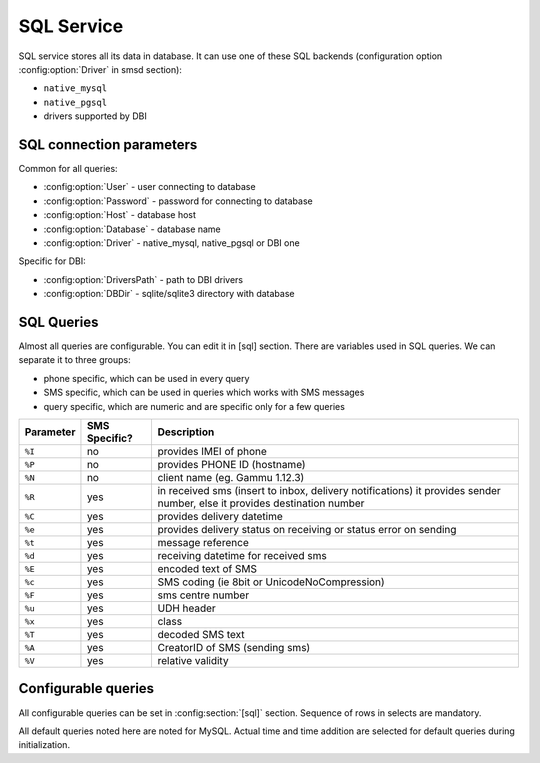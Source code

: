 .. _gammu-smsd-sql:

SQL Service
===========

SQL service stores all its data in database. It can use one of these SQL backends 
(configuration option :config:option:`Driver` in smsd section):

* ``native_mysql``
* ``native_pgsql``
* drivers supported by DBI

SQL connection parameters
-------------------------
Common for all queries:

* :config:option:`User` - user connecting to database
* :config:option:`Password` - password for connecting to database
* :config:option:`Host` - database host
* :config:option:`Database` - database name
* :config:option:`Driver` - native_mysql, native_pgsql or DBI one

Specific for DBI:

* :config:option:`DriversPath` - path to DBI drivers
* :config:option:`DBDir` - sqlite/sqlite3 directory with database

SQL Queries
-----------
Almost all queries are configurable. You can edit it in [sql] section. There are variables
used in SQL queries. We can separate it to three groups:

* phone specific, which can be used in every query
* SMS specific, which can be used in queries which works with SMS messages
* query specific, which are numeric and are specific only for a few queries

+-----------+------------------+------------------------------------------------------------------+
| Parameter |    SMS Specific? |    Description                                                   |
+===========+==================+==================================================================+
| ``%I``    |      no          | provides IMEI of phone                                           |
+-----------+------------------+------------------------------------------------------------------+
| ``%P``    |      no          | provides PHONE ID (hostname)                                     |
+-----------+------------------+------------------------------------------------------------------+
| ``%N``    |      no          | client name (eg. Gammu 1.12.3)                                   |
+-----------+------------------+------------------------------------------------------------------+
| ``%R``    |      yes         | in received sms (insert to inbox, delivery notifications)        |
|           |                  | it provides sender number, else it provides destination number   |
+-----------+------------------+------------------------------------------------------------------+
| ``%C``    |      yes         | provides delivery datetime                                       |
+-----------+------------------+------------------------------------------------------------------+
| ``%e``    |      yes         | provides delivery status on receiving or status error on sending |
+-----------+------------------+------------------------------------------------------------------+
| ``%t``    |      yes         | message reference                                                |
+-----------+------------------+------------------------------------------------------------------+
| ``%d``    |      yes         | receiving datetime for received sms                              |
+-----------+------------------+------------------------------------------------------------------+
| ``%E``    |      yes         | encoded text of SMS                                              |
+-----------+------------------+------------------------------------------------------------------+
| ``%c``    |      yes         | SMS coding (ie 8bit or UnicodeNoCompression)                     |
+-----------+------------------+------------------------------------------------------------------+
| ``%F``    |      yes         | sms centre number                                                |
+-----------+------------------+------------------------------------------------------------------+
| ``%u``    |      yes         | UDH header                                                       |
+-----------+------------------+------------------------------------------------------------------+
| ``%x``    |      yes         | class                                                            |
+-----------+------------------+------------------------------------------------------------------+
| ``%T``    |      yes         | decoded SMS text                                                 |
+-----------+------------------+------------------------------------------------------------------+
| ``%A``    |      yes         | CreatorID of SMS (sending sms)                                   |
+-----------+------------------+------------------------------------------------------------------+
| ``%V``    |      yes         | relative validity                                                |
+-----------+------------------+------------------------------------------------------------------+

.. _configurable-queries:

Configurable queries
--------------------

All configurable queries can be set in :config:section:`[sql]` section. Sequence of rows in selects are mandatory.

All default queries noted here are noted for MySQL. Actual time and time addition 
are selected for default queries during initialization.

.. config:option:: delete_phone

    Deletes phone from database.

    Default value:

    .. code-block:: sql

        DELETE FROM phones WHERE IMEI = %I

.. config:option:: insert_phone

    Inserts phone to database.

    Default value:

    .. code-block:: sql

        INSERT INTO phones (IMEI, ID, Send, Receive, InsertIntoDB, TimeOut, Client, Battery, Signal) 
        VALUES (%I, %P, %1, %2, NOW(), (NOW() + INTERVAL 10 SECOND) + 0, %N, -1, -1)"

    Query specific parameters:

    ``%1``
        enable send (yes or no) - configuration option Send
    ``%2``
        enable receive (yes or no)  - configuration option Receive

.. config:option:: save_inbox_sms_select

    Select message for update delivery status.

    Default value:

    .. code-block:: sql

        SELECT ID, Status, SendingDateTime, DeliveryDateTime, SMSCNumber FROM sentitems 
        WHERE DeliveryDateTime IS NULL AND SenderID = %P AND TPMR = %t AND DestinationNumber = %R

.. config:option:: save_inbox_sms_update_delivered

    Update message delivery status if message was delivered.

    Default value:

    .. code-block:: sql

        UPDATE sentitems SET DeliveryDateTime = %C, Status = %1, StatusError = %e WHERE ID = %2 AND TPMR = %t

    Query specific parameters:

    ``%1``
        delivery status returned by GSM network
    ``%2``
        ID of message

.. config:option:: save_inbox_sms_update

    Update message if there is an delivery error.

    Default value:

    .. code-block:: sql

        UPDATE sentitems SET Status = %1, StatusError = %e WHERE ID = %2 AND TPMR = %t

    Query specific parameters:

    ``%1``
        delivery status returned by GSM network
    ``%2``
        ID of message
.. config:option:: save_inbox_sms_insert

    Insert received message.

    Default value:

    .. code-block:: sql

        INSERT INTO inbox (ReceivingDateTime, Text, SenderNumber, Coding, SMSCNumber, UDH, 
        Class, TextDecoded, RecipientID) VALUES (%d, %E, %R, %c, %F, %u, %x, %T, %P)

.. config:option:: update_received

    Update statistics after receiving message.

    Default value:

    .. code-block:: sql

        UPDATE phones SET Received = Received + 1 WHERE IMEI = %I

.. config:option:: reresh_send_status

    Update messages in outbox.

    Default value:

    .. code-block:: sql

        UPDATE outbox SET SendingTimeOut = (NOW() + INTERVAL locktime SECOND) + 0 
        WHERE ID = %1 AND (SendingTimeOut < NOW() OR SendingTimeOut IS NULL)

    Query specific parameters:

    ``%1``
        ID of message

.. config:option:: find_outbox_sms_id

    Find sms messages for sending.

    Default value:

    .. code-block:: sql

        SELECT ID, InsertIntoDB, SendingDateTime, SenderID FROM outbox 
        WHERE SendingDateTime < NOW() AND SendingTimeOut <  NOW() AND 
        ( SenderID is NULL OR SenderID = '' OR SenderID = %P ) ORDER BY InsertIntoDB ASC LIMIT %1"

    Query specific parameters:

    ``%1``
        limit of sms messages sended in one walk in loop

.. config:option:: find_outbox_body

    Select body of message.

    Default value:

    .. code-block:: sql

        SELECT Text, Coding, UDH, Class, TextDecoded, ID, DestinationNumber, MultiPart, 
        RelativeValidity, DeliveryReport, CreatorID FROM outbox WHERE ID=%1

    Query specific parameters:

    ``%1``
        ID of message

.. config:option:: find_outbox_multipart

    Select remaining parts of sms message.

    Default value:

    .. code-block:: sql

        SELECT Text, Coding, UDH, Class, TextDecoded, ID, SequencePosition 
        FROM outbox_multipart WHERE ID=%1 AND SequencePosition=%2"

    Query specific parameters:

    ``%1``
        ID of message
    ``%2``
        Number of multipart message

.. config:option:: delete_outbox

    Remove messages from outbox after threir successful send.

    Default value:

    .. code-block:: sql

        DELETE FROM outbox WHERE ID=%1

    Query specific parameters:

    ``%1``
        ID of message

.. config:option:: delete_outbox_multipart

    Remove messages from outbox_multipart after threir successful send.

    Default value:

    .. code-block:: sql

        DELETE FROM outbox_multipart WHERE ID=%1

    Query specific parameters:

    ``%1``
        ID of message

.. config:option:: create_outbox

    Create message (insert to outbox).

    Default value:

    .. code-block:: sql

        INSERT INTO outbox (CreatorID, SenderID, DeliveryReport, MultiPart, 
        InsertIntoDB, Text, DestinationNumber, RelativeValidity, Coding, UDH, Class, 
        TextDecoded) VALUES (%1, %P, %2, %3, NOW(), %E, %R, %V, %c, %u, %x, %T)

    Query specific parameters:

    ``%1``
        creator of message
    ``%2``
        delivery status report - yes/default
    ``%3``
        multipart - FALSE/TRUE
    ``%4``
        Part (part number)
    ``%5``
        ID of message

.. config:option:: create_outbox_multipart

    Create message remaining parts.

    Default value:

    .. code-block:: sql

        INSERT INTO outbox_multipart (SequencePosition, Text, Coding, UDH, Class, 
        TextDecoded, ID) VALUES (%4, %E, %c, %u, %x, %T, %5)

    Query specific parameters:

    ``%1``
        creator of message
    ``%2``
        delivery status report - yes/default
    ``%3``
        multipart - FALSE/TRUE
    ``%4``
        Part (part number)
    ``%5``
        ID of message

.. config:option:: add_sent_info

    Insert to sentitems.

    Default value:

    .. code-block:: sql

        INSERT INTO sentitems (CreatorID,ID,SequencePosition,Status,SendingDateTime,
        SMSCNumber, TPMR, SenderID,Text,DestinationNumber,Coding,UDH,Class,TextDecoded,
        InsertIntoDB,RelativeValidity) 
        VALUES (%A, %1, %2, %3, NOW(), %F, %4, %P, %E, %R, %c, %u, %x, %T, %5, %V)

    Query specific parameters:

    ``%1``
        ID of sms message
    ``%2``
        part number (for multipart sms)
    ``%3``
        message state (SendingError, Error, SendingOK, SendingOKNoReport)
    ``%4``
        message reference (TPMR)
    ``%5``
        time when inserted in db

.. config:option:: update_sent

    Update sent statistics after sending message.

    Default value:

    .. code-block:: sql

         UPDATE phones SET Sent= Sent + 1 WHERE IMEI = %I

.. config:option:: refresh_phone_status

    Update phone status (battery, signal).

    Default value:

    .. code-block:: sql

        UPDATE phones SET TimeOut= (NOW() + INTERVAL 10 SECOND) + 0, 
        Battery = %1, Signal = %2 WHERE IMEI = %I"

    Query specific parameters:

    ``%1``
        battery percent
    ``%2``
        signal percent

